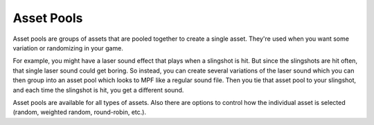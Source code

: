 Asset Pools
===========

Asset pools are groups of assets that are pooled together to create a single asset. They're used when you want some
variation or randomizing in your game.

For example, you might have a laser sound effect that plays when a slingshot is hit. But since the slingshots are hit
often, that single laser sound could get boring. So instead, you can create several variations of the laser sound which
you can then group into an asset pool which looks to MPF like a regular sound file. Then you tie that asset pool to your
slingshot, and each time the slingshot is hit, you get a different sound.

Asset pools are available for all types of assets. Also there are options to control how the individual asset is
selected (random, weighted random, round-robin, etc.).